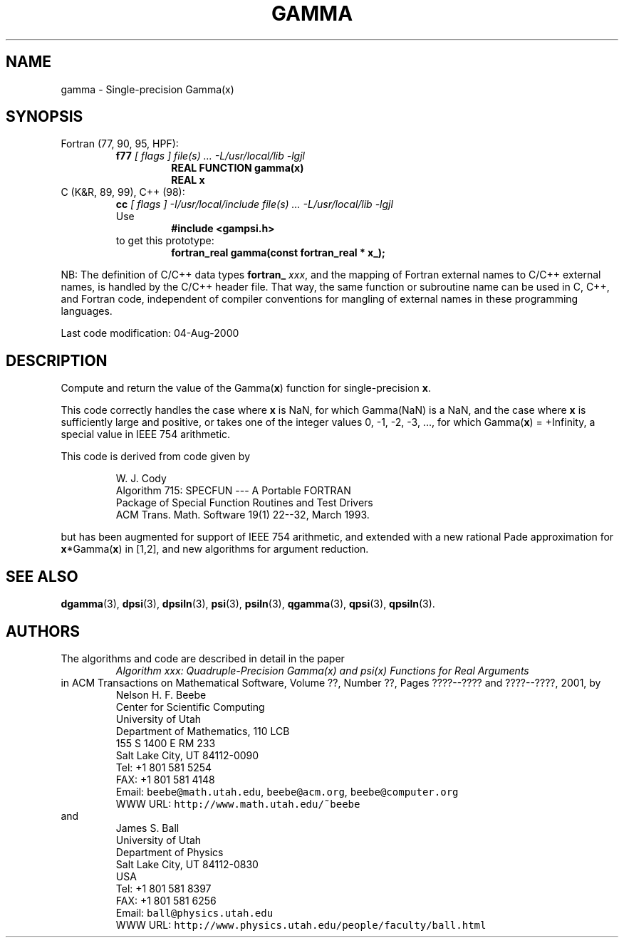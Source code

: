 .TH GAMMA 3 "04 August 2000" "Version 1.00"
.\" WARNING: This file was produced automatically from file common/gamma.f
.\" by fortran-to-man-page.awk on Sun Dec 31 09:02:12 MST 2000.
.\" Any manual changes will be lost if this file is regenerated!
.SH NAME
gamma \- Single-precision Gamma(x)
.\"=====================================================================
.SH SYNOPSIS
Fortran (77, 90, 95, HPF):
.RS
.B f77
.I "[ flags ] file(s) .\|.\|. -L/usr/local/lib -lgjl"
.RS
.nf
.B "REAL FUNCTION gamma(x)"
.B "REAL             x"
.fi
.RE
.RE
C (K&R, 89, 99), C++ (98):
.RS
.B cc
.I "[ flags ] -I/usr/local/include file(s) .\|.\|. -L/usr/local/lib -lgjl"
.br
Use
.RS
.B "#include <gampsi.h>"
.RE
to get this prototype:
.RS
.B "fortran_real gamma(const fortran_real * x_);"
.RE
.RE
.PP
NB: The definition of C/C++ data types
.B fortran_
.IR xxx ,
and the mapping of Fortran external names to C/C++ external names,
is handled by the C/C++ header file.  That way, the same function
or subroutine name can be used in C, C++, and Fortran code,
independent of compiler conventions for mangling of external
names in these programming languages.
.PP
Last code modification: 04-Aug-2000
.\"=====================================================================
.SH DESCRIPTION
Compute and return the value of the Gamma(\fBx\fP\&) function for
single-precision \fBx\fP\&.
.PP
This code correctly handles the case where \fBx\fP\& is NaN, for which
Gamma(NaN) is a NaN, and the case where \fBx\fP\& is sufficiently large
and positive, or takes one of the integer values 0, -1, -2, -3,
\&.\|.\|., for which Gamma(\fBx\fP\&) = +Infinity, a special value in IEEE 754
arithmetic.
.PP
This code is derived from code given by
.PP
.RS
.nf
W. J. Cody
Algorithm 715: SPECFUN --- A Portable FORTRAN
Package of Special Function Routines and Test Drivers
ACM Trans. Math. Software 19(1) 22--32, March 1993.
.fi
.RE
.PP
but has been augmented for support of IEEE 754 arithmetic, and
extended with a new rational Pade approximation for \fBx\fP\&*Gamma(\fBx\fP\&)
in [1,2], and new algorithms for argument reduction.
.\"=====================================================================
.SH "SEE ALSO"
.BR dgamma (3),
.BR dpsi (3),
.BR dpsiln (3),
.BR psi (3),
.BR psiln (3),
.BR qgamma (3),
.BR qpsi (3),
.BR qpsiln (3).
.\"=====================================================================
.SH AUTHORS
The algorithms and code are described in detail in
the paper
.RS
.I "Algorithm xxx: Quadruple-Precision Gamma(x) and psi(x) Functions for Real Arguments"
.RE
in ACM Transactions on Mathematical Software,
Volume ??, Number ??, Pages ????--???? and
????--????, 2001, by
.RS
.nf
Nelson H. F. Beebe
Center for Scientific Computing
University of Utah
Department of Mathematics, 110 LCB
155 S 1400 E RM 233
Salt Lake City, UT 84112-0090
Tel: +1 801 581 5254
FAX: +1 801 581 4148
Email: \fCbeebe@math.utah.edu\fP, \fCbeebe@acm.org\fP, \fCbeebe@computer.org\fP
WWW URL: \fChttp://www.math.utah.edu/~beebe\fP
.fi
.RE
and
.RS
.nf
James S. Ball
University of Utah
Department of Physics
Salt Lake City, UT 84112-0830
USA
Tel: +1 801 581 8397
FAX: +1 801 581 6256
Email: \fCball@physics.utah.edu\fP
WWW URL: \fChttp://www.physics.utah.edu/people/faculty/ball.html\fP
.fi
.RE
.\"==============================[The End]==============================
.\"=====================================================================
.\" This is for GNU Emacs file-specific customization:
.\" Local Variables:
.\" fill-column: 50
.\" End:
